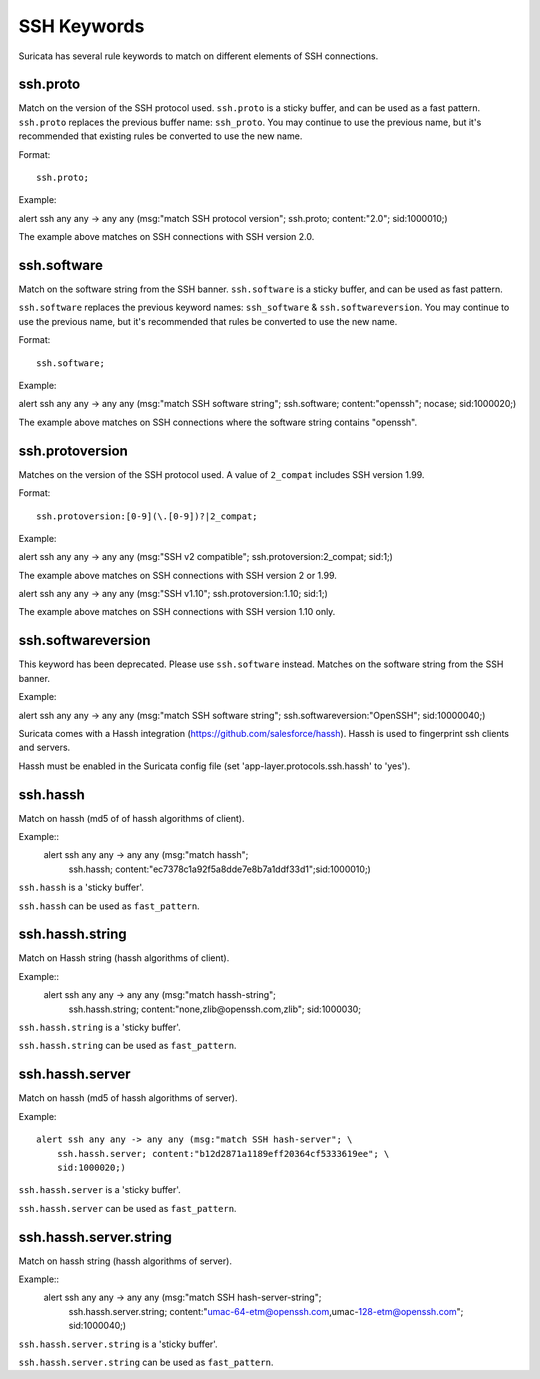 .. role:: example-rule-emphasis

SSH Keywords
============
Suricata has several rule keywords to match on different elements of SSH
connections.


ssh.proto
---------
Match on the version of the SSH protocol used. ``ssh.proto`` is a sticky buffer,
and can be used as a fast pattern. ``ssh.proto`` replaces the previous buffer
name: ``ssh_proto``. You may continue to use the previous name, but it's
recommended that existing rules be converted to use the new name.

Format::

  ssh.proto;

Example:

.. container:: example-rule

  alert ssh any any -> any any (msg:"match SSH protocol version"; :example-rule-emphasis:`ssh.proto;` content:"2.0"; sid:1000010;)

The example above matches on SSH connections with SSH version 2.0.


ssh.software
------------
Match on the software string from the SSH banner. ``ssh.software`` is a sticky
buffer, and can be used as fast pattern.

``ssh.software`` replaces the previous keyword names: ``ssh_software`` &
``ssh.softwareversion``. You may continue to use the previous name, but it's
recommended that rules be converted to use the new name.

Format::

  ssh.software;

Example:

.. container:: example-rule

  alert ssh any any -> any any (msg:"match SSH software string"; :example-rule-emphasis:`ssh.software;` content:"openssh"; nocase; sid:1000020;)

The example above matches on SSH connections where the software string contains
"openssh".


ssh.protoversion
----------------
Matches on the version of the SSH protocol used. A value of ``2_compat``
includes SSH version 1.99.

Format::

  ssh.protoversion:[0-9](\.[0-9])?|2_compat;

Example:

.. container:: example-rule

  alert ssh any any -> any any (msg:"SSH v2 compatible"; :example-rule-emphasis:`ssh.protoversion:2_compat;` sid:1;)

The example above matches on SSH connections with SSH version 2 or 1.99.

.. container:: example-rule

  alert ssh any any -> any any (msg:"SSH v1.10"; :example-rule-emphasis:`ssh.protoversion:1.10;` sid:1;)

The example above matches on SSH connections with SSH version 1.10 only.


ssh.softwareversion
-------------------
This keyword has been deprecated. Please use ``ssh.software`` instead. Matches
on the software string from the SSH banner.

Example:

.. container:: example-rule

  alert ssh any any -> any any (msg:"match SSH software string"; :example-rule-emphasis:`ssh.softwareversion:"OpenSSH";` sid:10000040;)


Suricata comes with a Hassh integration (https://github.com/salesforce/hassh). Hassh is used to fingerprint ssh clients and servers.

Hassh must be enabled in the Suricata config file (set 'app-layer.protocols.ssh.hassh' to 'yes').

ssh.hassh
---------

Match on hassh (md5 of of hassh algorithms of client).

Example::
  alert ssh any any -> any any (msg:"match hassh"; \
      ssh.hassh; content:"ec7378c1a92f5a8dde7e8b7a1ddf33d1";\
      sid:1000010;)
      
``ssh.hassh`` is a 'sticky buffer'.

``ssh.hassh`` can be used as ``fast_pattern``.

ssh.hassh.string
----------------

Match on Hassh string (hassh algorithms of client).

Example::
  alert ssh any any -> any any (msg:"match hassh-string"; \
      ssh.hassh.string; content:"none,zlib@openssh.com,zlib"; \
      sid:1000030;

``ssh.hassh.string`` is a 'sticky buffer'.

``ssh.hassh.string`` can be used as ``fast_pattern``.

ssh.hassh.server
----------------

Match on hassh (md5 of hassh algorithms of server).

Example::

  alert ssh any any -> any any (msg:"match SSH hash-server"; \
      ssh.hassh.server; content:"b12d2871a1189eff20364cf5333619ee"; \
      sid:1000020;)

``ssh.hassh.server`` is a 'sticky buffer'.

``ssh.hassh.server`` can be used as ``fast_pattern``.

ssh.hassh.server.string
-----------------------

Match on hassh string (hassh algorithms of server).

Example::
  alert ssh any any -> any any (msg:"match SSH hash-server-string"; \
      ssh.hassh.server.string; content:"umac-64-etm@openssh.com,umac-128-etm@openssh.com"; \
      sid:1000040;)

``ssh.hassh.server.string`` is a 'sticky buffer'.

``ssh.hassh.server.string`` can be used as ``fast_pattern``.
